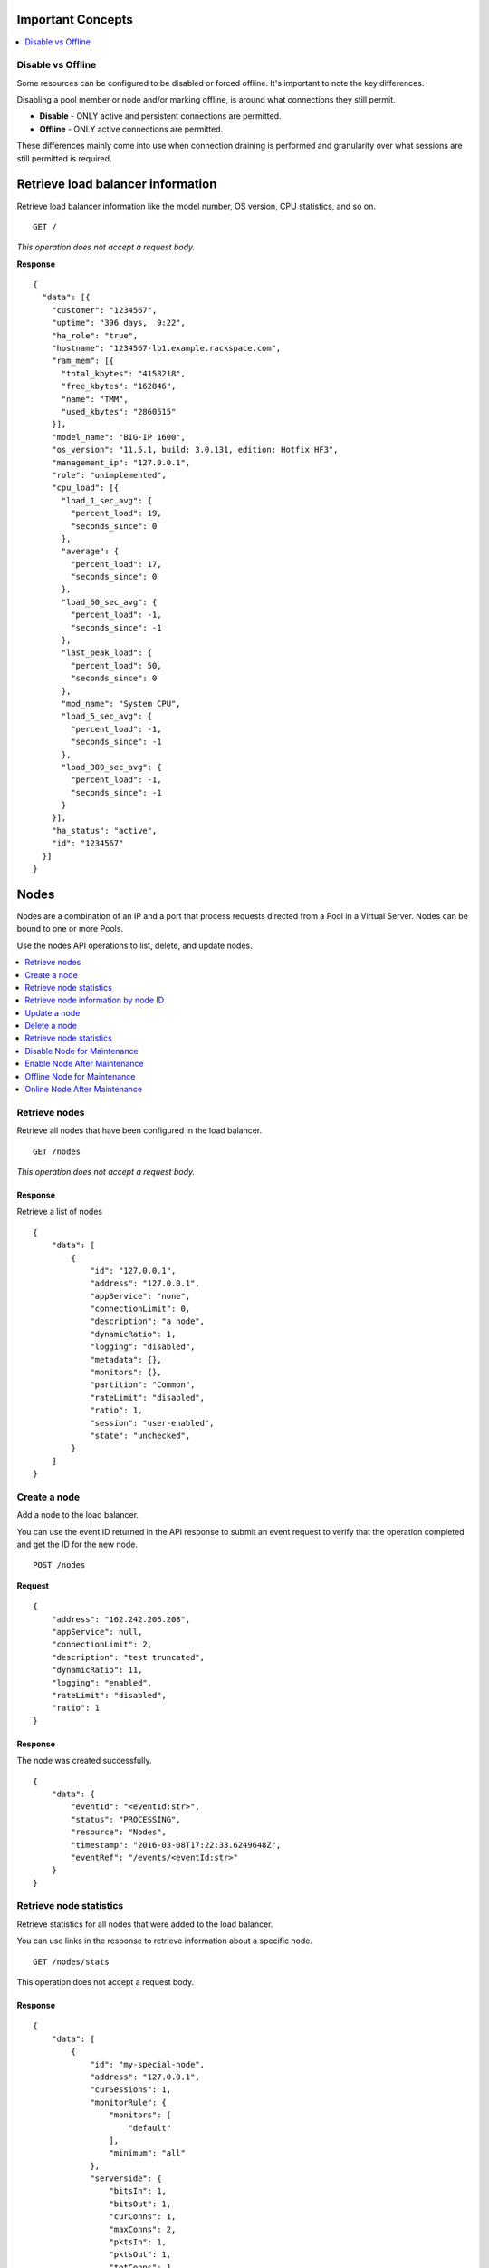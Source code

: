 Important Concepts
~~~~~~~~~~~~~~~~~~

.. contents::
	 :depth: 1
	 :local:

Disable vs Offline
------------------

Some resources can be configured to be disabled or forced offline. It's important to note the key differences.

Disabling a pool member or node and/or marking offline, is around what connections they still permit. 

* **Disable** - ONLY active and persistent connections are permitted.
* **Offline** - ONLY active connections are permitted.

These differences mainly come into use when connection draining is performed and granularity over what sessions are still permitted is required.



Retrieve load balancer information
~~~~~~~~~~~~~~~~~~~~~~~~~~~~~~~~~~

Retrieve load balancer information like the model number, OS version,
CPU statistics, and so on.

::

    GET /

*This operation does not accept a request body.*

**Response**

::

    {
      "data": [{
        "customer": "1234567",
        "uptime": "396 days,  9:22",
        "ha_role": "true",
        "hostname": "1234567-lb1.example.rackspace.com",
        "ram_mem": [{
          "total_kbytes": "4158218",
          "free_kbytes": "162846",
          "name": "TMM",
          "used_kbytes": "2860515"
        }],
        "model_name": "BIG-IP 1600",
        "os_version": "11.5.1, build: 3.0.131, edition: Hotfix HF3",
        "management_ip": "127.0.0.1",
        "role": "unimplemented",
        "cpu_load": [{
          "load_1_sec_avg": {
            "percent_load": 19,
            "seconds_since": 0
          },
          "average": {
            "percent_load": 17,
            "seconds_since": 0
          },
          "load_60_sec_avg": {
            "percent_load": -1,
            "seconds_since": -1
          },
          "last_peak_load": {
            "percent_load": 50,
            "seconds_since": 0
          },
          "mod_name": "System CPU",
          "load_5_sec_avg": {
            "percent_load": -1,
            "seconds_since": -1
          },
          "load_300_sec_avg": {
            "percent_load": -1,
            "seconds_since": -1
          }
        }],
        "ha_status": "active",
        "id": "1234567"
      }]
    }


Nodes
~~~~~

Nodes are a combination of an IP and a port that process requests
directed from a Pool in a Virtual Server. Nodes can be bound to one or more
Pools.

Use the nodes API operations to list, delete, and update nodes.

.. contents::
	 :depth: 1
	 :local:

Retrieve nodes
--------------

Retrieve all nodes that have been configured in the load balancer.


::

    GET /nodes

*This operation does not accept a request body.*

Response
^^^^^^^^

Retrieve a list of nodes

::

    {
        "data": [
            {
                "id": "127.0.0.1",
                "address": "127.0.0.1",
                "appService": "none",
                "connectionLimit": 0,
                "description": "a node",
                "dynamicRatio": 1,
                "logging": "disabled",
                "metadata": {},
                "monitors": {},
                "partition": "Common",
                "rateLimit": "disabled",
                "ratio": 1,
                "session": "user-enabled",
                "state": "unchecked",
            }
        ]
    }

Create a node
-------------

Add a node to the load balancer.

You can use the event ID returned in the API response to submit an event
request to verify that the operation completed and get the ID for the
new node.

::

    POST /nodes

**Request**

::

    {
        "address": "162.242.206.208",
        "appService": null,
        "connectionLimit": 2,
        "description": "test truncated",
        "dynamicRatio": 11,
        "logging": "enabled",
        "rateLimit": "disabled",
        "ratio": 1
    }

Response
^^^^^^^^

The node was created successfully.

::

    {
        "data": {
            "eventId": "<eventId:str>",
            "status": "PROCESSING",
            "resource": "Nodes",
            "timestamp": "2016-03-08T17:22:33.6249648Z",
            "eventRef": "/events/<eventId:str>"
        }
    }

Retrieve node statistics
------------------------

Retrieve statistics for all nodes that were added to the load balancer.

You can use links in the response to retrieve information about a specific
node.

::

    GET /nodes/stats

This operation does not accept a request body.

Response
^^^^^^^^
::

    {
        "data": [
            {
                "id": "my-special-node",
                "address": "127.0.0.1",
                "curSessions": 1,
                "monitorRule": {
                    "monitors": [
                        "default"
                    ],
                    "minimum": "all"
                },
                "serverside": {
                    "bitsIn": 1,
                    "bitsOut": 1,
                    "curConns": 1,
                    "maxConns": 2,
                    "pktsIn": 1,
                    "pktsOut": 1,
                    "totConns": 1
                },
                "sessionStatus": "fine",
                "status": {
                    "availabilityState": "available",
                    "enabledState": "maybe",
                    "statusReason": "because"
                },
                "totRequests": 3,
            }
        ]
    }

Retrieve node information by node ID
-------------------------------------

Returns information about the node associated with the node ID.

::

    GET /nodes/{nodeId}

*This operation does not accept a request body.*

Response
^^^^^^^^

::

    {
        "data": [
            {
                "id": "127.0.0.1",
                "address": "127.0.0.1",
                "appService": "none",
                "connectionLimit": 0,
                "description": "a node",
                "dynamicRatio": 1,
                "logging": "disabled",
                "monitors": {},
                "metadata": {},
                "partition": "Common",
                "rateLimit": "disabled",
                "session": "user-enabled",
                "state": "unchecked"
            }
        ]
    }

Update a node
-------------
Change description and configuration settings for an
existing node. You need the node ID to complete this operation.

::

    PUT /nodes/{nodeId}

Request body
^^^^^^^^^^^^

::

    {
        "appService": null,
        "connectionLimit": 2,
        "description": "Updated node",
        "dynamicRatio": 11,
        "logging": "enabled",
        "rateLimit": "disabled",
        "ratio": 1
    }

Response
^^^^^^^^

The node was successfully updated.

::

    {
        "data": {
            "eventId": "<eventId:str>",
            "status": "PROCESSING",
            "resource": "<nodeId:str>",
            "timestamp": "2016-03-08T17:22:33.6249648Z",
            "eventRef": "/events/<eventId:str>"
        }
    }

Delete a node
-------------
Remove a node from the load balancer configuration. You need
the node ID to complete this operation.

::

    DELETE /nodes/{nodeId}

*This operation does not accept a request body.*

Response
^^^^^^^^

The node was successfully deleted.

::

    {
      "data": {
        "eventId": "<eventId:str>",
        "resource": "<nodeId:str>",
        "timestamp": "2016-03-08T17:22:33.6349648Z",
        "eventRef": "/events/<eventId:str>"
      }
    }

Retrieve node statistics
------------------------
Retrieve information about availability, session status,
monitor rules for the device with the specified node ID.

::

    GET /nodes/{nodeId}/stats

*This operation does not accept a request body.*

Response
^^^^^^^^

Returns statistics for the specified node.

::

    {
        "data": [
            {
                "id": "my-special-node",
                "address": "127.0.0.1",
                "curSessions": 1,
                "monitorRule": {
                    "monitors": [
                        "default"
                    ],
                    "minimum": "all"
                },
                "serverside": {
                    "bitsIn": 1,
                    "bitsOut": 1,
                    "curConns": 1,
                    "maxConns": 2,
                    "pktsIn": 1,
                    "pktsOut": 1,
                    "totConns": 1
                },
                "sessionStatus": "fine",
                "status": {
                    "availabilityState": "available",
                    "enabledState": "maybe",
                    "statusReason": "because"
                },
                "totRequests": 3
            }
        ]
    }

Disable Node for Maintenance
----------------------------

This setting allows the Node (all services on an IP address) to accept only new connections that match an existing persistence session.  
Use this feature to prevent new connections to a Node without affecting existing client connections on the same Node.

To re-enable the Node, see: `Enable Node After Maintenance`_.

*Note: It is important to understand differences between* `Disable vs Offline`_.

::

    PUT /nodes/{node_ID}

Request body
^^^^^^^^^^^^

::

    {
        "session": "user-disabled"
    }

Response
^^^^^^^^

::

    {
	"data": {
		"eventId": "<eventId:str>",
		"status": "PROCESSING",
		"resource": "<nodeId:str>",
		"timestamp": "2016-03-08T17:22:33.6249648Z",
		"eventRef": "/events/<eventId:str>"
        }
    }


Enable Node After Maintenance
-----------------------------

This setting allows the Node (all services on an IP address) to continue accepting new connections.  
Use this feature to enable a Node after a maintenance.

::

    PUT /nodes/{node_ID}

Request body
^^^^^^^^^^^^

::

    {
        "session": "user-enabled"
    }

Response
^^^^^^^^

::

    {
	"data": {
		"eventId": "<eventId:str>",
		"status": "PROCESSING",
		"resource": "<nodeId:str>",
		"timestamp": "2016-03-08T17:22:33.6249648Z",
		"eventRef": "/events/<eventId:str>"
        }
    }


Offline Node for Maintenance
----------------------------

This setting allows a Node to be forced Offline and will only allow active connections.

To bring the Node back online, see: `Online Node After Maintenance`_.

*Note: It is important to understand differences between* `Disable vs Offline`_.

Request body
^^^^^^^^^^^^

::

    {
        "state": "user-down"
    }

Response
^^^^^^^^

::

    {
	"data": {
		"eventId": "<eventId:str>",
		"status": "PROCESSING",
		"resource": "<nodeId:str>",
		"timestamp": "2016-03-08T17:22:33.6249648Z",
		"eventRef": "/events/<eventId:str>"
        }
    }


Online Node After Maintenance
----------------------------

Use this setting to bring a Node back online (usually after a maintenance).

Request body
^^^^^^^^^^^^

::

    {
        "state": "user-down"
    }

Response
^^^^^^^^

    {
	"data": {
		"eventId": "<eventId:str>",
		"status": "PROCESSING",
		"resource": "<nodeId:str>",
		"timestamp": "2016-03-08T17:22:33.6249648Z",
		"eventRef": "/events/<eventId:str>"
        }
    }


Monitors
~~~~~~~~

Monitors verify the health and availability of a node, a pool, or group of
nodes in a pool.

.. contents::
	 :depth: 1
	 :local:


Retrieve monitor rule for node
------------------------------

Retrieve information about the monitor rule applied to a specific node.

::

    GET /nodes/{nodeId}/monitor-rule

*This operation does not accept a request body.*

Response
^^^^^^^^
::

    {
        "data": [
            {
                "monitors": [
                    "https_443",
                    "real_server",
                    "tcp_echo"
                ],
                "minimum": 1
            }
        ]
    }

Update a monitor rule on node
-----------------------------

Update the monitor rule configured for a specified node.

::

    PUT /nodes/{nodeId}/monitor-rule

Request body
^^^^^^^^^^^^

::

    {
        "names": [
            "https_443",
            "real_server",
            "tcp_echo"
        ],
        "minimum": 1
    }

Response
^^^^^^^^
::

    {
        "data": {
            "eventId": "<eventId:str>",
            "status": "PROCESSING",
            "resource": "<nodeId:str>",
            "timestamp": "2016-03-17T09:36:42.5274609Z",
            "eventRef": "/events/<eventId:str>"
        }
    }

Add a monitor rule to automate checks
-------------------------------------

Apply monitor rule to the specified node.
To find the names of the available monitors, submit
a ``GET monitors`` request.

::

    POST /nodes/{nodeId}/monitor-rule

**Request body**

::

    {
        "names": [
            "https_443"
        ],
        "minimum": 1
    }

Response
^^^^^^^^

::

    {
      "data": {
        "eventId": "<eventId:str>",
        "status": "PROCESSING",
        "resource": "<nodeId:str>"
        "eventRef": "/events/<eventId:str>",
        "timestamp": "2016-03-18T03:18:35.5077939Z"
      }
    }

Remove monitor rule from a node
-------------------------------

Remove the monitor rule from the specified node.



.. note::

   This operation does not remove the monitor from the load balancer
   configuration.
   
   When a monitor-rule is deleted, all monitors associated to 
   the node will be deleted as well.
::

    DELETE /nodes/{nodeId}/monitor-rule

Response
^^^^^^^^

Delete the monitor rule from the specified node.

::

    {
        "data" : {
            "eventId": "<eventId:str>",
            "status": "PROCESSING",
            "resource": "<poolId:str>",
            "timestamp": "2016-03-17T09:36:42.5274609Z",
            "eventRef": "/events/<eventId:str>"
        }
    }


Pools
~~~~~

Pools are customizable containers configured on load balancers to
specify the backend devices (nodes) for managing web traffic. Each pool
can contain zero or more nodes, known as a pool member. Pools can be
bound to one or more virtual servers.

Use the following operations to view and manage pools.

.. contents::
	 :depth: 1
	 :local:

Retrieve pools
--------------
Retrieve information about all pools created in the current load balancer.

::

    GET /pools

*This operation does not accept a request body.*

Response
^^^^^^^^
::

    {
        "data": [
            {
                "id": "POOL-127.0.0.1-80",
                "allowNat": "yes",
                "allowSnat": "yes",
                "appService": null,
                "gatewayFailsafeDevice": null,
                "ignorePersistedWeight": "disabled",
                "ipTosToClient": "pass-through",
                "ipTosToServer": "pass-through",
                "linkQosToClient": "pass-through",
                "linkQosToServer": "pass-through",
                "loadBalancingMode": "round-robin",
                "metadata": {},
                "minActiveMembers": 0,
                "minUpMembers": 0,
                "minUpMembersAction": "failover",
                "minUpMembersChecking": "disabled",
                "partition": "Common",
                "profiles": null,
                "queueDepthLimit": 0,
                "queueOnConnectionLimit": "disabled",
                "queueTimeLimit": 0,
                "reselectTries": 0,
                "serviceDownAction": null,
                "slowRampTime": 10,
                "description": null,
                "members": {},
                "monitors": {},
            }
        ]
    }

Retrieve pool statistics
------------------------

Retrieve statistics for all pools associated that have been created in a load
balancer.

::

    GET /pools/stats

*This operation does not accept a request body.*

Response
^^^^^^^^

Retrieve a list of stats.

::

    {
      "data": [
        {
          "id": "POOL-127.0.0.1-80",
          "activeMemberCnt": 1,
          "connq": {
            "ageEdm": 0,
            "ageEma": 0,
            "ageHead": 0,
            "ageMax": 0,
            "depth": 0,
            "serviced": 0
          },
          "connqAll": {
            "ageEdm": 0,
            "ageEma": 0,
            "ageHead": 0,
            "ageMax": 0,
            "depth": 0,
            "serviced": 0
          },
          "curSessions": 0,
          "minActiveMembers": 0,
          "monitorRule": {
            "monitors": [
              "MON-TCP-80"
            ],
            "minimum": "all"
          },
          "name": "POOL-127.0.0.1-80",
          "totRequests": 0,
          "serverside": {
            "bitsIn": 0,
            "bitsOut": 0,
            "curConns": 0,
            "maxConns": 0,
            "pktsIn": 0,
            "pktsOut": 0,
            "totConns": 0
          },
          "status": {
            "availabilityState": "available",
            "enabledState": "enabled",
            "statusReason": "The pool is available"
          },
        }
      ]
    }



Retrieve a pool by ID
---------------------

Retrieve information about a specified pool by pool ID.
Use the retrieve pools operation to pool specified by a pool id.

::

    GET /pools/{poolId}

*This operation does not accept a request body.*

Response
^^^^^^^^

Retrieve the pool specified.

::

    {
        "data": [
            {
                "id": "POOL-127.0.0.1-80",
                "allowNat": "yes",
                "allowSnat": "yes",
                "appService": null,
                "gatewayFailsafeDevice": null,
                "ignorePersistedWeight": "disabled",
                "ipTosToClient": "pass-through",
                "ipTosToServer": "pass-through",
                "linkQosToClient": "pass-through",
                "linkQosToServer": "pass-through",
                "loadBalancingMode": "round-robin",
                "metadata": {},
                "minActiveMembers": 0,
                "minUpMembers": 0,
                "minUpMembersAction": "failover",
                "minUpMembersChecking": "disabled",
                "partition": "Common",
                "profiles": "none",
                "queueDepthLimit": 0,
                "queueOnConnectionLimit": "disabled",
                "queueTimeLimit": 0,
                "reselectTries": 0,
                "serviceDownAction": null,
                "slowRampTime": 10,
                "description": "none",
                "members": {},
                "monitors": {}
            }
        ]
    }

Update a pool
-------------

Update the configuration for a specified pool.

::

    PUT /pools/{poolId}

*This operation does not accept a request body.*

Request body
^^^^^^^^^^^^

::

    {
        "allowNat": "yes",
        "allowSnat": "yes",
        "appService": null,
        "description": null,
        "gatewayFailsafeDevice": null,
        "ignorePersistedWeight": "disabled",
        "ipTosToClient": "pass-through",
        "ipTosToServer": "pass-through",
        "linkQosToClient": "pass-through",
        "linkQosToServer": "pass-through",
        "loadBalancingMode": "round-robin",
        "minActiveMembers": 0,
        "minUpMembers": 0,
        "minUpMembersAction": "failover",
        "minUpMembersChecking": "disabled",
        "profiles": null,
        "queueDepthLimit": 0,
        "queueOnConnectionLimit": "disabled",
        "queueTimeLimit": 0,
        "reselectTries": 0,
        "serviceDownAction": null,
        "slowRampTime": 10
    }

Response
^^^^^^^^
::

    {
        "data": {
            "eventId": "<eventId:str>",
            "status": "PROCESSING",
            "resource": "<poolId:str>",
            "timestamp": "2016-03-24T10:41:08.6194067Z",
            "eventRef": "/events/<eventId:str>"
        }
    }

Remove a pool
-------------

Remove a specified pool from the load balancer configuration.

::

    DELETE /pools/{poolId}

*This operation does not accept a request body.*


Response
^^^^^^^^

Delete a pool specified by a Pool id

::

    {
        "data": {
            "eventId": "<eventId:str>",
            "status": "PROCESSING",
            "resource": "<poolId:str>",
            "eventRef": "/events/<eventId:str>",
            "timestamp": "2016-03-24T10:41:08.6194067Z",
        }
    }

Retrieve monitor rule for a pool
--------------------------------

Retrieve a monitor rule associated with a specified pool.

::

   GET /pools/{poolId}/monitor-rule

*This operation does not accept a request body.*

Response
^^^^^^^^

Retrieve the monitor-rule specified.

    ::

        {
            "data": [
                {
                    "names": [
                        "https_443",
                        "real_server",
                        "tcp_echo"
                    ],
                    "minimum": 1
                }
            ]
        }

Update monitor rule for a pool
--------------------------------

Update the monitor rule applied to a specified pool. Use the retrieve monitors
by pool ID operation to find the monitor rule name.

::

   PUT /pools/{poolId}/monitor-rule

Request body
^^^^^^^^^^^^

::

   {
      "names": [
         "tcp"
         ],
      "minimum": "all"
   }

Response
^^^^^^^^
::

   {
      "data": {
      "eventId": "<eventId:str)",
      "status": "PROCESSING",
      "resource": "<poolId:str>",
      "timestamp": "2016-03-16T17:09:53.1059638Z",
      "eventRef": "/events/<eventId:str>"
      }
   }

Add a monitor rule to a pool
----------------------------

Add a monitor rule to a specified pool. To find the names of the available
monitors, submit a ``GET monitors`` request.

::

   POST /pools/{poolId}/monitor-rule

Request body
^^^^^^^^^^^^
::

   {
      "names": [
         "tcp"
      ],
      "minimum": 1
   }

Response
^^^^^^^^
::

    {
        "data": {
        "eventId": "<eventId:str>",
        "status": "PROCESSING",
        "timestamp": "2016-03-18T03:18:35.5077939Z",
        "resource": "<poolId:str>",
        "eventRef": "/events/<eventId:str>"
        }
    }

Remove monitor rule from a pool
--------------------------------

Delete a monitor rule for the specified pool.

.. note::
   When a monitor-rule is deleted, all monitors associated to
   the pool will be deleted as well.
::


   DELETE /pools/{poolId}/monitor-rule

*This operation does not accept a request body.*

Response
^^^^^^^^
   ::

      {
         "data": {
            "eventId": "<eventId:str]",
            "status": "PROCESSING",
            "resource": "<poolId:str>",
            "timestamp": "2016-03-16T17:09:53.1059638Z",
            "eventRef": "/events/<eventId:str>"
         }
      }

Retrieve pool member statistics for a pool
------------------------------------------

Retrieve statistics for each pool member in a specified pool including
configuration settings, availability and monitoring status. The response
includes links to access a detail view for each member.

::

   GET /pools/{poolId}/stats


*This operation does not accept a request body.*

Response
^^^^^^^^^

.. code::

      {
         "data": [
            {
               "id": "test1:80",
               "address": "127.0.0.1",
               "connq": {
               "ageEdm": 0,
               "ageEma": 0,
               "ageHead": 0,
               "ageMax": 0,
               "depth": 0,
               "serviced": 0
            },
               "curSessions": 0,
               "monitorRule": {
               "monitors": [
               "default"
               ],
               "minimum": "all"
               },
               "monitorStatus": "unchecked",
               "nodeName": "test1",
               "poolName": "test2",
               "port": {
               "type": "equal",
               "value": 80
               },
               "serverside": {
               "bitsIn": 0,
               "bitsOut": 0,
               "curConns": 0,
               "maxConns": 0,
               "pktsIn": 0,
               "pktsOut": 0,
               "totConns": 0
               },
               "sessionStatus": "enabled",
               "status": {
               "availabilityState": "unknown",
               "enabledState": "enabled",
               "statusReason": "Pool member does not have service checking enabled"
               },
               "totRequests": 0,
            }
         ]
      }



Pool members
~~~~~~~~~~~~

Pool members are logical physical objects that represent a single internal
physical server IP address and listener port. Pool members are assigned to
pools and are used to load balance traffic directed to the pool associated with
a virtual server configured in the load balancer.

Use the following operations to view and manage pool members.

.. contents::
	 :depth: 1
	 :local:


Retrieve pool members for a pool
--------------------------------

Retrieve a list of members associated with a specific pool ID.

::

    GET /pools/{poolId}/members

*This operation does not accept a request body.*

Response
^^^^^^^^
::

    {
      "data": [
        {
          "id": "127.0.0.1:80",
          "port": {
            "type": "equal",
            "value": 80
          },
          "monitors": {},
          "address": "127.0.0.1",
          "appService": "none",
          "connectionLimit": 0,
          "description": "none",
          "dynamicRatio": 1,
          "inheritProfile": "enabled",
          "logging": "disabled",
          "monitor": "default",
          "priorityGroup": 0,
          "rateLimit": "disabled",
          "ratio": 1,
          "session": "monitor-enabled",
          "state": "down",
          "metadata": {},
          "profiles": [],
        }
      ]
    }

Create a pool member in a pool
-------------------------------

Creates a pool member by adding an existing node to a
specified pool.

::

    POST /pools/{poolId}/members

Request body
^^^^^^^^^^^^
::

    {
        "nodeId": "<nodeId>",
        "port": {
            "type": "equal",
            "value": 80
        }
    }

Response
^^^^^^^^
::

    {
        "data": {
            "eventId": "<eventId:str>",
            "resource": "<poolId:str>",
            "type": "<memberId:str>",
            "timestamp": "2016-03-17T09:36:42.5274609Z",
            "eventRef": "/events/<eventId:str>"
        }
    }

Retrieve statistics for pool members
-------------------------------------

Retrieve statistics for all pool members in a specified pool including
configuration settings, availability, and monitoring status.

::

    GET /pools/{poolId}/members/stats

*This operation does not accept a request body.*

Response
^^^^^^^^
::

    {
      "data": [
        {
          "id": "test1:80",
          "address": "127.0.0.1",
          "connq": {
            "ageEdm": 0,
            "ageEma": 0,
            "ageHead": 0,
            "ageMax": 0,
            "depth": 0,
            "serviced": 0
          },
          "curSessions": 0,
          "monitorRule": {
            "monitors": [
              "default"
            ],
            "minimum": "all"
          },
          "monitorStatus": "unchecked",
          "nodeName": "test1",
          "poolName": "test2",
          "port": {
            "type": "equal",
            "value": 80
          },
          "serverside": {
            "bitsIn": 0,
            "bitsOut": 0,
            "curConns": 0,
            "maxConns": 0,
            "pktsIn": 0,
            "pktsOut": 0,
            "totConns": 0
          },
          "sessionStatus": "enabled",
          "status": {
            "availabilityState": "unknown",
            "enabledState": "enabled",
            "statusReason": "Pool member does not have service checking enabled"
          },
          "totRequests": 0,
        }
      ]
    }

Retrieve pool member configuration
----------------------------------

Retrieve configuration, monitor settings, and other data for a pool member.

::

    GET /pools/{poolId}/members/{memberId}

*This operation does not accept a request body.*

Response
^^^^^^^^

::

    {
        "data": [
            {
                "id": "127.0.0.1:80",
                "address": "127.0.0.1",
                "appService": null,
                "connectionLimit": 0,
                "description": null,
                "dynamicRatio": 1,
                "inheritProfile": "enabled",
                "logging": "disabled",
                "monitor": "default",
                "priorityGroup": 0,
                "rateLimit": "disabled",
                "ratio": 1,
                "session": "monitor-enabled",
                "state": "down",
                "metadata": {},
                "monitors": {},
                "profiles": []
            }
        ]
    }

Update pool member configuration
--------------------------------

Update configuration settings for a specified pool
member.

::

    PUT /pools/{poolId}/members/{memberId}

Request body
^^^^^^^^^^^^^
::

    {
        "appService": null,
        "connectionLimit": 0,
        "description": null,
        "dynamicRatio": 1,
        "inheritProfile": "enabled",
        "logging": "enabled",
        "priorityGroup": 0,
        "rateLimit": "enabled"
     }

Response
^^^^^^^^

Update a pool member by pool id.

::

    {
        "data": {
            "eventId": "<eventId:str>",
            "status": "PROCESSING",
            "resource": "<poolId:str>",
            "type": "<memberId:str>",
            "timestamp": "2016-03-17T09:36:42.5274609Z",
            "eventRef": "/events/<eventId:str>"
        }
    }

Remove pool member from pool
----------------------------

Remove a pool member by pool ID.

::

    DELETE /pools/{poolId}/members/{memberId}


*This operation does not accept a request body.*


Response
^^^^^^^^
::

    {
        "data": {
            "eventId": "<eventId:str>",
            "status": "PROCESSING",
            "resource": "<poolId:str>",
            "type": "<memberId:str>",
            "timestamp": "2016-03-17T09:36:42.5274609Z",
            "eventRef": "/events/<eventId:str>"
        }
    }

Retrieve pool member monitor rule
----------------------------------

Retrieves configuration settings for the monitor
rule applied to a specified pool member

::

    GET /pools/{poolId}/members/{memberId}/monitor-rule

*This operation does not accept a request body.*

Response
^^^^^^^^
::

    {
      "data": [
        {
          "minimum": "all",
          "address": "127.0.0.1",
        }
      ]
    }

Update monitor rule for pool member
------------------------------------

Update the configuration settings for the monitor rule applied to a specified
pool member.

::

    PUT /pools/{poolId}/members/{memberId}/monitor-rule

Request body
^^^^^^^^^^^^

::

    {
        "names": [
            "tcp"
        ],
        "minimum": 1
    }

Response
^^^^^^^^

Returns event information for the update monitor rule request. Use the
event ID to get event status and output information.

::

    {
        "data": {
            "eventId": "<eventId:str>",
            "status": "PROCESSING",
            "resource": "<poolId:str>",
            "type": "<memberId:str>",
            "timestamp": "2016-03-16T17:09:53.1059638Z",
            "eventRef": "/events/<eventId:str>"
        }
    }

Create a monitor rule for a pool member
---------------------------------------

Add monitors rule to a pool member in a specified pool.

::

    POST /pools/{poolId}/members/{memberId}/monitor-rule

Request body
^^^^^^^^^^^^^

::

    {
      "names": [
        "tcp",
        "https"
      ],
      "minimum": 1
    }

Response
^^^^^^^^
::

    {
        "data": {
            "eventId": "<eventId:str>",
            "status": "PROCESSING",
            "resource": "<poolId:str>",
            "type": "<memberId:str>",
            "timestamp": "2016-03-24T10:41:08.6194067Z",
            "eventRef": "/events/<eventId:str>"
        }
    }


Remove monitor rule from pool member
------------------------------------

Remove the monitor rule applied to a specified
pool member (``memberId``) in a specified pool (``poolId``).

::

    DELETE /pools/{poolId}/members/{memberId}/monitor-rule

Response
^^^^^^^^

Returns event information for the update monitor rule request. Use the
event ID to retrieve event status and output information.

::

    {
        "data": {
            "eventId": "<eventId:str>",
            "resource": "<poolId:str>",
            "type": "<memberId:str>",
            "eventRef": "/events/<eventId:str}",
            "status": "PROCESSING",
            "timestamp": "2016-03-08T17:22:33.6249648Z"
        }
    }

Retrieve statistics for pool member
-----------------------------------

Retrieve configuration, monitor settings, and other data for a pool member.

::

    GET /pools/{poolId}/members/{memberId}/stats

*This operation does not accept a request body.*

Response
^^^^^^^^

::

    {
        "data": [
            {
                "id": "test1:80",
                "address": "127.0.0.1",
                "connq": {
                    "ageEdm": 0,
                    "ageEma": 0,
                    "ageHead": 0,
                    "ageMax": 0,
                    "depth": 0,
                    "serviced": 0
                },
                "curSessions": 0,
                "monitorRule": {
                    "monitors": [
                        "default"
                    ],
                    "minimum": "all"
                },
                "monitorStatus": "unchecked",
                "nodeName": "test1",
                "poolName": "test2",
                "port": {
                    "type": "equal",
                    "value": 80
                },
                "serverside": {
                    "bitsIn": 0,
                    "bitsOut": 0,
                    "curConns": 0,
                    "maxConns": 0,
                    "pktsIn": 0,
                    "pktsOut": 0,
                    "totConns": 0
                },
                "sessionStatus": "enabled",
                "status": {
                    "availabilityState": "unknown",
                    "enabledState": "enabled",
                    "statusReason": "Pool member does not have service checking enabled"
                },
                "totRequests": 0
            }
        ]
    }

Disable Pool Member For Maintenance
-----------------------------------

This setting allows the Pool Member (combination of IP and Port) to accept only new connections that match an existing persistence session.
Use this feature to prevent new connections to a Pool Member without affecting existing client connections on the same Pool Member.

To monitor connection stats of a Pool Member, see: `Retrieve statistics for pool members`_. Review the first object in the data array. The `serverside` object shows stats on activity to the member. 

To re-enable the Pool Member, see: `Enable Pool Member For Maintenance`_.

*Note: It is important to understand differences between* `Disable vs Offline`_.

:: 

    PUT /pools/{pool_ID}/members/{member_ID}

Request body
^^^^^^^^^^^^

::

    {
        "session": "user-disabled"
    }

Response
^^^^^^^^

::

    {
        "data": { 
            "eventId": "<eventId:str>",
            "status": "PROCESSING",
            "resource": "<poolId:str>",
            "type": "<memberId:str>",
            "timestamp": "2016-03-17T09:36:42.5274609Z",
            "eventRef": "/events/<eventId:str>"
        }
    }

Enable Pool Member After Maintenance
------------------------------------

This setting allows the Pool Member (combination of IP and Port) to continue accepting new connections.
Use this feature to enable a Pool Member after a maintenance.

:: 

    PUT /pools/{pool_ID}/members/{member_ID}

Request body
^^^^^^^^^^^^

::

    {
        "session": "user-enabled"
    }

Response
^^^^^^^^

::

   {
        "data": {
            "eventId": "<eventId:str>",
            "status": "PROCESSING",
            "resource": "<poolId:str>",
            "type": "<memberId:str>",
            "timestamp": "2016-03-17T09:36:42.5274609Z",
            "eventRef": "/events/<eventId:str>"
        }
    }


Offline Pool Member for Maintenance
----------------------------

This setting allows a Pool Member to be forced Offline and will only allow active connections.

To bring the Pool Member back online, see: `Online Pool Member After Maintenance`_.

*Note: It is important to understand differences between* `Disable vs Offline`_.

Request body
^^^^^^^^^^^^

::

    {
        "state": "user-down"
    }

Response
^^^^^^^^

::

    {
	"data": {
		"eventId": "<eventId:str>",
		"status": "PROCESSING",
		"resource": "<nodeId:str>",
		"timestamp": "2016-03-08T17:22:33.6249648Z",
		"eventRef": "/events/<eventId:str>"
        }
    }


Online Pool Member After Maintenance
------------------------------------

Use this setting to bring a Pool Member back online (usually after a maintenance).

Request body
^^^^^^^^^^^^

::

    {
        "state": "user-down"
    }

Response
^^^^^^^^

::

    {
	"data": {
		"eventId": "<eventId:str>",
		"status": "PROCESSING",
		"resource": "<nodeId:str>",
		"timestamp": "2016-03-08T17:22:33.6249648Z",
		"eventRef": "/events/<eventId:str>"
        }
    }



Virtual servers
~~~~~~~~~~~~~~~

Virtual servers are combination of an IP and a port that distribute traffic
among nodes in a pool. A virtual server can be associated with one or more
pools.

Use the following operations to view and manage virtual servers configured in
the load balancer.

.. contents::
	 :depth: 1
	 :local:

Retrieve virtual server details
-------------------------------

Retrieve information about all virtual servers configured in the load
balancer including configuration data and status information.

::

    GET /virtuals

*This operation does not accept a request body.*

Response
^^^^^^^^

::

    {
        "data": [
            {
                "id": "VIP-127.0.0.1-80",
                "address": "127.0.0.1",
                "addressStatus": "yes",
                "appService": "none",
                "auth": "none",
                "autoLasthop": "default",
                "bwcPolicy": "none",
                "clonePools": "none",
                "cmpEnabled": "yes",
                "connectionLimit": 0,
                "description": "none",
                "destination": "127.0.0.1:http",
                "enabled": "enabled",
                "fallbackPersistence": "none",
                "gtmScore": 0,
                "ipForward": "",
                "ipProtocol": "tcp",
                "lastHopPool": "none",
                "mask": "255.255.255.255",
                "metadata": "none",
                "mirror": "disabled",
                "mobileAppTunnel": "disabled",
                "nat64": "disabled",
                "partition": "Common",
                "persist": {
                    "cookie": {
                        "default": "yes"
                    }
                },
                "policies": "none",
                "pool": {},
                "port": {
                    "type": "equal",
                    "value": 80
                },
                "profiles": {
                    "http": {
                        "context": "all"
                    },
                    "tcp": {
                        "context": "all"
                    }
                },
                "rateClass": "none",
                "rateLimit": "disabled",
                "rateLimitDstMask": 0,
                "rateLimitMode": "object",
                "rateLimitSrcMask": 0,
                "relatedRules": "none",
                "rules": "none",
                "securityLogProfiles": "none",
                "source": "0.0.0.0/0",
                "sourceAddressTranslation": {
                    "pool": "none",
                    "type": "none"
                },
                "sourcePort": "preserve",
                "synCookieStatus": "not-activated",
                "trafficClasses": "none",
                "translateAddress": "enabled",
                "translatePort": "enabled",
                "vlans": "none",
                "vlansDisabled": "vlans-disabled",
                "vsIndex": 7
            }
        ]
    }

Add a virtual server
--------------------

Add a virtual server configuration to the load balancer. When you
add a virtual server configuration, do not specify an IP address unless you
want to add a configuration to an existing address on a unique port.

::

    POST /virtuals

Request body
^^^^^^^^^^^^

::

    {
      "address": "172.16.1.160",
      "source": "0.0.0.0\/0",
      "ipProtocol": "tcp",
      "ipForward": "disabled",
      "gtmScore": 0,
      "description": "New Description",
      "port": {
        "value": 80,
        "type": "equal"
      },
      "connectionLimit": 99
    }

Response
^^^^^^^^

Returns event information for the request. Use the event ID to get event
status and output information.

::

    {
      "data": {
        "eventId": "02d1ba2a-0edf-4583-8e2c-ab0b54c78193",
        "status": "PROCESSING",
        "resource": "Virtuals",
        "eventRef": "/events/<eventId:str>",
        "timestamp": "2016-03-18T03:18:35.5077939Z"
      }
    }

Retrieve virtual server statistics
-----------------------------------

Retrieve statistical information for all virtual servers configured in
the load balancer.

::

    GET /virtuals/stats

*This operation does not accept a request body.*

Response
^^^^^^^^
::

    {
        "data": [
            {
                "clientside": {
                    "bitsIn": 0,
                    "bitsOut": 0,
                    "curConns": 0,
                    "maxConns": 0,
                    "pktsIn": 0,
                    "pktsOut": 0,
                    "totConns": 0
                },
                "cmpEnableMode": "all-cpus",
                "cmpEnabled": "enabled",
                "csMaxConnDur": 0,
                "csMeanConnDur": 0,
                "csMinConnDur": 0,
                "destination": "127.0.0.1:80",
                "ephemeral": {
                    "bitsIn": 0,
                    "bitsOut": 0,
                    "curConns": 0,
                    "maxConns": 0,
                    "pktsIn": 0,
                    "pktsOut": 0,
                    "totConns": 0
                },
                "fiveMinAvgUsageRatio": 0,
                "fiveSecAvgUsageRatio": 0,
                "id": "VIP-127.0.0.1-80",
                "name": "VIP-127.0.0.1-80",
                "oneMinAvgUsageRatio": 0,
                "status": {
                    "availabilityState": "unknown",
                    "enabledState": "enabled",
                    "statusReason": "The children pool member(s) either don't have service checking enabled, or service check results are not available yet"
                },
                "syncookie": {
                    "accepts": 0,
                    "hwAccepts": 0,
                    "hwSyncookies": 0,
                    "hwsyncookieInstance": 0,
                    "rejects": 0,
                    "swsyncookieInstance": 0,
                    "syncacheCurr": 0,
                    "syncacheOver": 0,
                    "syncookies": 0
                },
                "syncookieStatus": "not-activated",
                "totRequests": 0
            },
            {
                "clientside": {
                    "bitsIn": 0,
                    "bitsOut": 0,
                    "curConns": 0,
                    "maxConns": 0,
                    "pktsIn": 0,
                    "pktsOut": 0,
                    "totConns": 0
                },
                "cmpEnableMode": "all-cpus",
                "cmpEnabled": "enabled",
                "csMaxConnDur": 0,
                "csMeanConnDur": 0,
                "csMinConnDur": 0,
                "destination": "127.0.0.1:443",
                "ephemeral": {
                    "bitsIn": 0,
                    "bitsOut": 0,
                    "curConns": 0,
                    "maxConns": 0,
                    "pktsIn": 0,
                    "pktsOut": 0,
                    "totConns": 0
                },
                "fiveMinAvgUsageRatio": 0,
                "fiveSecAvgUsageRatio": 0,
                "id": "TestVip-DONT-DELETE",
                "name": "TestVip-DONT-DELETE",
                "oneMinAvgUsageRatio": 0,
                "status": {
                    "availabilityState": "unknown",
                    "enabledState": "enabled",
                    "statusReason": "The children pool member(s) either don't have service checking enabled, or service check results are not available yet"
                },
                "syncookie": {
                    "accepts": 0,
                    "hwAccepts": 0,
                    "hwSyncookies": 0,
                    "hwsyncookieInstance": 0,
                    "rejects": 0,
                    "swsyncookieInstance": 0,
                    "syncacheCurr": 0,
                    "syncacheOver": 0,
                    "syncookies": 0
                },
                "syncookieStatus": "not-activated",
                "totRequests": 0
            },
            {
                "clientside": {
                    "bitsIn": 0,
                    "bitsOut": 0,
                    "curConns": 0,
                    "maxConns": 0,
                    "pktsIn": 0,
                    "pktsOut": 0,
                    "totConns": 0
                },
                "cmpEnableMode": "all-cpus",
                "cmpEnabled": "enabled",
                "csMaxConnDur": 0,
                "csMeanConnDur": 0,
                "csMinConnDur": 0,
                "destination": "127.0.0.1:443",
                "ephemeral": {
                    "bitsIn": 0,
                    "bitsOut": 0,
                    "curConns": 0,
                    "maxConns": 0,
                    "pktsIn": 0,
                    "pktsOut": 0,
                    "totConns": 0
                },
                "fiveMinAvgUsageRatio": 0,
                "fiveSecAvgUsageRatio": 0,
                "id": "VIP-127.0.0.1-443",
                "name": "VIP-127.0.0.1-443",
                "oneMinAvgUsageRatio": 0,
                "status": {
                    "availabilityState": "available",
                    "enabledState": "enabled",
                    "statusReason": "The virtual server is available"
                },
                "syncookie": {
                    "accepts": 0,
                    "hwAccepts": 0,
                    "hwSyncookies": 0,
                    "hwsyncookieInstance": 0,
                    "rejects": 0,
                    "swsyncookieInstance": 0,
                    "syncacheCurr": 0,
                    "syncacheOver": 0,
                    "syncookies": 0
                },
                "syncookieStatus": "not-activated",
                "totRequests": 0
            },
            {
                "clientside": {
                    "bitsIn": 2784874696,
                    "bitsOut": 13416053656,
                    "curConns": 5,
                    "maxConns": 61,
                    "pktsIn": 5698557,
                    "pktsOut": 1560895,
                    "totConns": 1485109
                },
                "cmpEnableMode": "all-cpus",
                "cmpEnabled": "enabled",
                "csMaxConnDur": 14319373760,
                "csMeanConnDur": 7972,
                "csMinConnDur": 56,
                "destination": "any:any",
                "ephemeral": {
                    "bitsIn": 0,
                    "bitsOut": 0,
                    "curConns": 0,
                    "maxConns": 0,
                    "pktsIn": 0,
                    "pktsOut": 0,
                    "totConns": 0
                },
                "fiveMinAvgUsageRatio": 0,
                "fiveSecAvgUsageRatio": 0,
                "id": "VS-FORWARDING",
                "name": "VS-FORWARDING",
                "oneMinAvgUsageRatio": 0,
                "status": {
                    "availabilityState": "unknown",
                    "enabledState": "enabled",
                    "statusReason": "The children pool member(s) either don't have service checking enabled, or service check results are not available yet"
                },
                "syncookie": {
                    "accepts": 0,
                    "hwAccepts": 0,
                    "hwSyncookies": 0,
                    "hwsyncookieInstance": 0,
                    "rejects": 2,
                    "swsyncookieInstance": 0,
                    "syncacheCurr": 0,
                    "syncacheOver": 0,
                    "syncookies": 0
                },
                "syncookieStatus": "not-activated",
                "totRequests": 0
            }
        ]
    }

Retrieve virtual server information by ID
-----------------------------------------

Retrieve information about the specified virtual server.

::

    GET /virtuals/{virtualId}

*This operation does not accept a request body.*

Response
^^^^^^^^

::

    {
        "data": [
            {
                "id": "VIP-127.0.0.1-80",
                "address": "127.0.0.1",
                "addressStatus": "yes",
                "appService": "none",
                "auth": "none",
                "autoLasthop": "default",
                "bwcPolicy": "none",
                "clonePools": "none",
                "cmpEnabled": "yes",
                "connectionLimit": 0,
                "description": "none",
                "destination": "127.0.0.1:http",
                "enabled": "enabled",
                "fallbackPersistence": "none",
                "gtmScore": 0,
                "ipForward": "",
                "ipProtocol": "tcp",
                "lastHopPool": "none",
                "mask": "255.255.255.255",
                "metadata": "none",
                "mirror": "disabled",
                "mobileAppTunnel": "disabled",
                "nat64": "disabled",
                "partition": "Common",
                "persist": {
                    "cookie": {
                        "default": "yes"
                    }
                },
                "policies": "none",
                "pool": {},
                "port": {
                    "type": "equal",
                    "value": 80
                },
                "profiles": {
                    "http": {
                        "context": "all"
                    },
                    "tcp": {
                        "context": "all"
                    }
                },
                "rateClass": "none",
                "rateLimit": "disabled",
                "rateLimitDstMask": 0,
                "rateLimitMode": "object",
                "rateLimitSrcMask": 0,
                "relatedRules": "none",
                "rules": "none",
                "securityLogProfiles": "none",
                "source": "0.0.0.0/0",
                "sourceAddressTranslation": {
                    "pool": "none",
                    "type": "none"
                },
                "sourcePort": "preserve",
                "synCookieStatus": "not-activated",
                "trafficClasses": "none",
                "translateAddress": "enabled",
                "translatePort": "enabled",
                "vlans": "none",
                "vlansDisabled": "vlans-disabled",
                "vsIndex": 7
            }
        ]
    }

Update a virtual server by ID
-----------------------------
Update a virtual in a device specified by virtual id

When you update an existing virtual server, you must specify the address and
port in the request.

::

    PUT /virtuals/{virtualId}

Request body
^^^^^^^^^^^^^

::

    {
        "address": "172.16.1.160",
        "source": "0.0.0.0\/0",
        "ipProtocol": "tcp",
        "ipForward": "disabled",
        "gtmScore": 0,
        "description": "New Description updated",
        "port": {
            "value": 80,
            "type": "equal"
        },
        "connectionLimit": 99
    }

Response
^^^^^^^^

Returns event information for the request. Use the event ID to get event
status and output information.

::

    {
        "data": {
            "eventId": "02d1ba2a-0edf-4583-8e2c-ab0b54c78193",
            "status": "PROCESSING",
            "resource": "<virtualId:str>",
            "eventRef": "/events/<eventId:str>",
            "timestamp": "2016-03-18T03:18:35.5077939Z"
        }
    }

Remove a virtual server
-----------------------

Remove a specified virtual server from the load balancer configuration.

::

    DELETE /virtuals/{virtualId}

*This operation does not accept a request body.*

Response
^^^^^^^^

Returns event information for the request. Use the event ID to get event
status and output information.

::

    {
        "data": {
            "eventId": "<eventid:str>",
            "status": "PROCESSING",
            "resource": "<virtualId:str>",
            "timestamp": "2016-03-18T03:18:35.5077939Z",
            "eventRef": "/events/<eventId:str>"
        }
    }

Retrieve persistent profiles for a virtual server
-------------------------------------------------

Returns information about the persistent profiles configured for a virtual
server. These profiles enable tracking and storage of session data to ensure
that client requests are directed to the same pool member throughout the life
of a session or during subsequent sessions.

::

    GET /virtuals/{virtualId}/persists

*This operation does not accept a request body.*

Response
^^^^^^^^
::

    {
        "data": [
            {
              "profileName": "my-cool-persist"
            }

        ]
    }

Update virtual server persistent profile
----------------------------------------

Update the persistent profile for a virtual server.

::

    PUT /virtuals/{virtualId}/persists

Request body
^^^^^^^^^^^^

::

    {
        "names": [
        "hash"
        ]
    }

Response
^^^^^^^^
::

    {
        "data": {
            "eventId": "<eventId:str>",
            "status": "PROCESSING",
            "resource": "<virtualId:str>",
            "timestamp": "2016-03-08T17:22:33.6249648Z",
            "eventRef": "/events/<eventId:str>"
        }
    }

Create a persistent profile
---------------------------

Create a persistent profile configuration for a specified
virtual server.

::

    POST /virtuals/{virtualId}/persists


*This operation does not accept a request body.*

Request body
^^^^^^^^^^^^

::

    {
        "names": [
            "source_addr",
            "dest_addr"
        ]
    }

Response
^^^^^^^^

::

    {
        "data": {
            "eventId": "<eventId:str>",
            "status": "PROCESSING",
            "resource": "<virtualId:str>",
            "timestamp": "2016-03-08T17:22:33.6249648Z",
            "eventRef": "/events/<eventId:str>"
        }
    }

Remove a persistent profile
----------------------------

Remove a persistent profile configuration from a specified virtual server.

::

    DELETE /virtuals/{virtualId}/persists

*This operation does not accept a request body.*

Response
^^^^^^^^
::

    {
        "data": {
            "eventId": "<eventId:str>",
            "status": "PROCESSING",
            "resource": "<virtualId:str>",
            "eventRef": "/events/<eventId:str>",
            "timestamp": "2016-03-18T03:18:35.5077939Z"
        }
    }

Retrieve virtual server information by ID
-----------------------------------------

Retrieve statistics for a specified virtual server configured in the load
balancer.

::

    GET /virtuals/{virtualId}/stats

*This operation does not accept a request body.*

Response
^^^^^^^^

Retrieve a list of stats.

::

    {
        "data": [
            {
                "clientside": {
                    "bitsIn": 0,
                    "bitsOut": 0,
                    "curConns": 0,
                    "maxConns": 0,
                    "pktsIn": 0,
                    "pktsOut": 0,
                    "totConns": 0
                },
                "cmpEnableMode": "all-cpus",
                "cmpEnabled": "enabled",
                "csMaxConnDur": 0,
                "csMeanConnDur": 0,
                "csMinConnDur": 0,
                "destination": "127.0.0.1:80",
                "ephemeral": {
                    "bitsIn": 0,
                    "bitsOut": 0,
                    "curConns": 0,
                    "maxConns": 0,
                    "pktsIn": 0,
                    "pktsOut": 0,
                    "totConns": 0
                },
                "fiveMinAvgUsageRatio": 0,
                "fiveSecAvgUsageRatio": 0,
                "id": "VIP-127.0.0.1-80",
                "name": "VIP-127.0.0.1-80",
                "oneMinAvgUsageRatio": 0,
                "status": {
                    "availabilityState": "unknown",
                    "enabledState": "enabled",
                    "statusReason": "The children pool member(s) either don't have service checking enabled, or service check results are not available yet"
                },
                "syncookie": {
                    "accepts": 0,
                    "hwAccepts": 0,
                    "hwSyncookies": 0,
                    "hwsyncookieInstance": 0,
                    "rejects": 0,
                    "swsyncookieInstance": 0,
                    "syncacheCurr": 0,
                    "syncacheOver": 0,
                    "syncookies": 0
                },
                "syncookieStatus": "not-activated",
                "totRequests": 0
            },
            {
                "clientside": {
                    "bitsIn": 0,
                    "bitsOut": 0,
                    "curConns": 0,
                    "maxConns": 0,
                    "pktsIn": 0,
                    "pktsOut": 0,
                    "totConns": 0
                },
                "cmpEnableMode": "all-cpus",
                "cmpEnabled": "enabled",
                "csMaxConnDur": 0,
                "csMeanConnDur": 0,
                "csMinConnDur": 0,
                "destination": "127.0.0.1:443",
                "ephemeral": {
                    "bitsIn": 0,
                    "bitsOut": 0,
                    "curConns": 0,
                    "maxConns": 0,
                    "pktsIn": 0,
                    "pktsOut": 0,
                    "totConns": 0
                },
                "fiveMinAvgUsageRatio": 0,
                "fiveSecAvgUsageRatio": 0,
                "id": "TestVip-DONT-DELETE",
                "name": "TestVip-DONT-DELETE",
                "oneMinAvgUsageRatio": 0,
                "status": {
                    "availabilityState": "unknown",
                    "enabledState": "enabled",
                    "statusReason": "The children pool member(s) either don't have service checking enabled, or service check results are not available yet"
                },
                "syncookie": {
                    "accepts": 0,
                    "hwAccepts": 0,
                    "hwSyncookies": 0,
                    "hwsyncookieInstance": 0,
                    "rejects": 0,
                    "swsyncookieInstance": 0,
                    "syncacheCurr": 0,
                    "syncacheOver": 0,
                    "syncookies": 0
                },
                "syncookieStatus": "not-activated",
                "totRequests": 0
            },
            {
                "clientside": {
                    "bitsIn": 0,
                    "bitsOut": 0,
                    "curConns": 0,
                    "maxConns": 0,
                    "pktsIn": 0,
                    "pktsOut": 0,
                    "totConns": 0
                },
                "cmpEnableMode": "all-cpus",
                "cmpEnabled": "enabled",
                "csMaxConnDur": 0,
                "csMeanConnDur": 0,
                "csMinConnDur": 0,
                "destination": "127.0.0.1:443",
                "ephemeral": {
                    "bitsIn": 0,
                    "bitsOut": 0,
                    "curConns": 0,
                    "maxConns": 0,
                    "pktsIn": 0,
                    "pktsOut": 0,
                    "totConns": 0
                },
                "fiveMinAvgUsageRatio": 0,
                "fiveSecAvgUsageRatio": 0,
                "id": "VIP-127.0.0.1-443",
                "name": "VIP-127.0.0.1-443",
                "oneMinAvgUsageRatio": 0,
                "status": {
                    "availabilityState": "available",
                    "enabledState": "enabled",
                    "statusReason": "The virtual server is available"
                },
                "syncookie": {
                    "accepts": 0,
                    "hwAccepts": 0,
                    "hwSyncookies": 0,
                    "hwsyncookieInstance": 0,
                    "rejects": 0,
                    "swsyncookieInstance": 0,
                    "syncacheCurr": 0,
                    "syncacheOver": 0,
                    "syncookies": 0
                },
                "syncookieStatus": "not-activated",
                "totRequests": 0
            },
            {
                "clientside": {
                    "bitsIn": 2784874696,
                    "bitsOut": 13416053656,
                    "curConns": 5,
                    "maxConns": 61,
                    "pktsIn": 5698557,
                    "pktsOut": 1560895,
                    "totConns": 1485109
                },
                "cmpEnableMode": "all-cpus",
                "cmpEnabled": "enabled",
                "csMaxConnDur": 14319373760,
                "csMeanConnDur": 7972,
                "csMinConnDur": 56,
                "destination": "any:any",
                "ephemeral": {
                    "bitsIn": 0,
                    "bitsOut": 0,
                    "curConns": 0,
                    "maxConns": 0,
                    "pktsIn": 0,
                    "pktsOut": 0,
                    "totConns": 0
                },
                "fiveMinAvgUsageRatio": 0,
                "fiveSecAvgUsageRatio": 0,
                "id": "VS-FORWARDING",
                "name": "VS-FORWARDING",
                "oneMinAvgUsageRatio": 0,
                "status": {
                    "availabilityState": "unknown",
                    "enabledState": "enabled",
                    "statusReason": "The children pool member(s) either don't have service checking enabled, or service check results are not available yet"
                },
                "syncookie": {
                    "accepts": 0,
                    "hwAccepts": 0,
                    "hwSyncookies": 0,
                    "hwsyncookieInstance": 0,
                    "rejects": 2,
                    "swsyncookieInstance": 0,
                    "syncacheCurr": 0,
                    "syncacheOver": 0,
                    "syncookies": 0
                },
                "syncookieStatus": "not-activated",
                "totRequests": 0
            }
        ]
    }


Retrieve a virtual pool by virtual ID.
--------------------------------------

Retrieve information about the virtual pools associated with a specified
virtual server.

::

    GET /virtuals/{virtualId}/pool

*This operation does not accept a request body.*

Response
^^^^^^^^^
::

    {
        "data": [
            {
                "name": "test_pool",
            }
        ]
    }


Monitors
~~~~~~~~

Monitors verify the health and availability of a node, a pool, or group of
nodes in a pool.

Use the following operations to view and manage monitors and monitor
configuration in the load balancer.

.. contents::
	 :depth: 1
	 :local:

Retrieve monitors
-----------------

Retrieve monitors configured in the load balancer.

::

    GET /monitors

*This operation does not accept a request body.*

Response
^^^^^^^^

Retrieve a list of monitors.

::

    {
        "data": [
            {
                "id": "TestMonitor-DONT-DELETE",
                "appService": null,
                "address" : "127.0.0.1",
                "port": {
                    "type": "equal",
                    "value": 80
                },
                "defaultsFrom": "tcp",
                "description": null,
                "interval": 5,
                "ipDscp": 0,
                "manualResume": "disabled",
                "recv": null,
                "recvDisable": null,
                "reverse": "disabled",
                "send": null,
                "timeUntilUp": 0,
                "timeout": 16,
                "transparent": "disabled",
                "type": "tcp",
                "upInterval": 0
            },
            {
                "id": "MON-TCP-80",
                "appService": null,
                "address" : "127.0.0.1",
                "port": {
                    "type": "equal",
                    "value": 80
                },
                "defaultsFrom": "tcp",
                "description": null,
                "interval": 5,
                "ipDscp": 0,
                "manualResume": "disabled",
                "recv": null,
                "recvDisable": null,
                "reverse": "disabled",
                "send": null,
                "timeUntilUp": 0,
                "timeout": 16,
                "transparent": "disabled",
                "type": "tcp",
                "upInterval": 0
            },
            {
                "id": "test-monitor",
                "appService": null,
                "address" : "127.0.0.1",
                "port": {
                    "type": "any",
                    "value": "any"
                },
                "debug" : "enabled",
                "defaultsFrom": "udp",
                "description": null,
                "interval": 5,
                "manualResume": "disabled",
                "recv": null,
                "recvDisable": null,
                "reverse": "disabled",
                "send": "\"default send string\"",
                "timeUntilUp": 0,
                "timeout": 16,
                "transparent": "disabled",
                "type": "udp",
                "upInterval": 0
            }
        ]
    }

Retrieve monitor by ID
-----------------------

Retrieve information about a specified monitor by monitor ID.

::

    GET /monitors/{monitorId}

*This operation does not accept a request body.*

Response
^^^^^^^^

Retrieve details about a specified monitor.

::

    {
        "data": [
            {
                "id": "MON-TCP-80",
                "type": "tcp",
                "address":"any",
                "port": {
                    "type": "equal",
                    "value": 80
                },
                "appService": "none",
                "defaultsFrom": "tcp",
                "description": "none",
                "interval": 5,
                "ipDscp": 0,
                "manualResume": "disabled",
                "partition": "Common",
                "recv": "none",
                "recvDisable": "none",
                "reverse": "disabled",
                "send": "none",
                "timeUntilUp": 0,
                "timeout": 16,
                "transparent": "disabled",
                "upInterval": 0
            }
        ]
    }

Update a monitor
----------------

Update a specified monitor configured in the load balancer.


::

    PUT /monitors/{monitorId}

Request body
^^^^^^^^^^^^^

::

    {
        "address": "1.2.3.27",
        "port": {
            "type": "any",
            "value": "86"
        },
        "type": "tcp",
        "defaultsFrom": "/Common/tcp",
        "description": "Updated value",
        "interval": 5,
        "ipDscp": 0,
        "manualResume": "disabled",
        "recv": "stuff",
        "recvDisable": "disabled",
        "reverse": "disabled",
        "send": null,
        "timeUntilUp": 0,
        "timeout": 0,
        "transparent": "enabled",
        "upInterval": 0
    }

Response
^^^^^^^^

Update a monitor in the load balancer.

::


    {
        "data": {
            "eventId": "32d1ba2a-0edf-4583-8e2c-ab0b54c78193",
            "status": "PROCESSING",
            "resource": "<monitorId:str>",
            "eventRef": "/events/<eventId:str>",
            "timestamp": "2016-03-18T03:18:35.5077939Z",
        }
    }

Create a monitor
----------------

Add a monitor to the load balancer configuration.

::

    POST /monitors/{monitorId}

**Request**

::

    {
      "address": "1.2.3.27",
      "port": {
        "type": "any",
        "value": "85"
      },
      "type": "tcp",
      "defaultsFrom": "/Common/tcp",
      "description": "A updated peg tcp monitor",
      "interval": 5,
      "ipDscp": 0,
      "manualResume": "disabled",
      "recv": "stuff",
      "recvDisable": "disabled",
      "reverse": "disabled",
      "send": null,
      "timeUntilUp": 0,
      "timeout": 0,
      "transparent": "enabled",
      "upInterval": 0
    }

Response
^^^^^^^^
::

    {
        "data": {
            "eventId": "<eventId:str>",
            "status": "PROCESSING",
            "resource": "<monitorId:str>",
            "eventRef": "/events/<eventId:str>",
            "timestamp": "2016-03-18T03:18:35.5077939Z"
        }
    }

Remove a monitor from the load balancer
---------------------------------------

Remove a specified monitor from the load balancer configuration.

::

    DELETE /monitors/{monitorId}

*This operation does not accept a request body.*


Response
^^^^^^^^
::

    {
      "data": {
        "eventId": "<eventId:str>",
        "status": "PROCESSING",
        "resource": "<monitorId>",
        "timestamp": "2016-03-24T10:41:08.6194067Z",
        "eventRef": "/events/<eventId:str>"
      }
    }

Events
~~~~~~


Retrieve events
---------------

Retrieve all events.

::

    GET /events

*This operation does not accept a request body.*

Response
^^^^^^^^

Returns information about events logged in the system log files.

::

    {
        "data": [{
            "event_id": "<eventId:str>",
            "status": "200",
            "message": "COMPLETED",
            "output": {"virtualId":"sowmyapegtest","Vlans":"["internal"]","message":"virtual/vlan association was updated   Successfully"},
            "ref": "/events/<eventId:str>",
            "entrytimestamp": "2016-03-04T21:29:12",
            "modifiedtimestamp": "2016-03-04T21:29:12"
        }]
    }

Retrieve event by event id
--------------------------

Retrieve event information by event ID.

::

    GET /events/{eventId}

*This operation does not accept a request body.*

Response
^^^^^^^^

Returns information about the event with the specified ID.

::

    {
        "data": [{
            "event_id": "<eventId:str>",
            "status": "200",
            "message": "COMPLETED",
            "output": {"virtualId":"sowmyapegtest","Vlans":"["internal"]","message":"virtual/vlan association was updated   Successfully"},
            "ref": "/events/<eventId:str>",
            "entrytimestamp": "2016-03-04T21:29:12",
            "modifiedtimestamp": "2016-03-04T21:29:12"
        }]
    }
